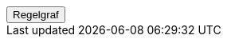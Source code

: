 ++++
<script>
function func_no_nav_foreldrepenger_beregningsgrunnlag_arbeidstaker_regelfastsettutenavkortingatfl() {   var regelVindu = window.open('', 'regelVindu');   regelVindu.document.write("<h1>no.nav.foreldrepenger.beregningsgrunnlag.arbeidstaker.RegelFastsettUtenAvkortingATFL</h1>");   regelVindu.document.write("<script type='text/javascript' src='resources/jquery.js' ><\/script>");   regelVindu.document.write("<script type='text/javascript' src='resources/vis.js' ><\/script>");   regelVindu.document.write("<script type='text/javascript' src='resources/fpsysdok.js'><\/script>");   regelVindu.document.write("<link href='resources/fpsysdok.css' rel='stylesheet' type='text/css' />");   regelVindu.document.write("<link href='resources/qtip.css' rel='stylesheet' type='text/css' />");   regelVindu.document.write("<link href='resources/vis.css' rel='stylesheet' type='text/css' />");   regelVindu.document.write("<div id='regelgraf' style='width:100vw;height:100vh'></div>");   regelVindu.document.write("<script type='text/javascript'>");        regelVindu.document.write("var medlemskap = document.getElementById('regelgraf');");        regelVindu.document.write("loadJSON('../no.nav.foreldrepenger.beregningsgrunnlag.arbeidstaker.RegelFastsettUtenAvkortingATFL.json', regelgraf);");   regelVindu.document.write("<\/script>");   }  </script><button onclick='func_no_nav_foreldrepenger_beregningsgrunnlag_arbeidstaker_regelfastsettutenavkortingatfl()'>Regelgraf</button>
++++


